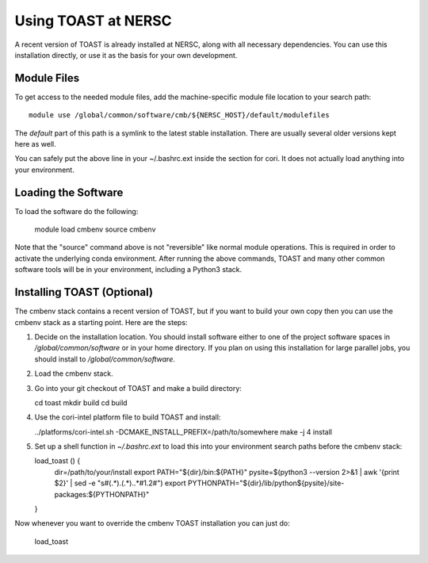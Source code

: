.. _nersc:

Using TOAST at NERSC
====================

A recent version of TOAST is already installed at NERSC, along with all necessary dependencies.  You can use this installation directly, or use it as the basis for your own development.


Module Files
---------------

To get access to the needed module files, add the machine-specific module file location to your search path::

    module use /global/common/software/cmb/${NERSC_HOST}/default/modulefiles

The `default` part of this path is a symlink to the latest stable installation.  There are usually several older versions kept here as well.

You can safely put the above line in your ~/.bashrc.ext inside the section for cori.  It does not actually load anything into your environment.


Loading the Software
----------------------

To load the software do the following:

    module load cmbenv
    source cmbenv

Note that the "source" command above is not "reversible" like normal module operations.  This is required in order to activate the underlying conda environment.  After running the above commands, TOAST and many other common software tools will be in your environment, including a Python3 stack.


Installing TOAST (Optional)
-------------------------------

The cmbenv stack contains a recent version of TOAST, but if you want to build your own copy then you can use the cmbenv stack as a starting point.  Here are the steps:

1.  Decide on the installation location.  You should install software either to one of the project software spaces in `/global/common/software` or in your home directory.  If you plan on using this installation for large parallel jobs, you should install to `/global/common/software`.

2.  Load the cmbenv stack.

3.  Go into your git checkout of TOAST and make a build directory:

    cd toast
    mkdir build
    cd build

4.  Use the cori-intel platform file to build TOAST and install:

    ../platforms/cori-intel.sh \
    -DCMAKE_INSTALL_PREFIX=/path/to/somewhere
    make -j 4 install

5.  Set up a shell function in `~/.bashrc.ext` to load this into your environment search paths before the cmbenv stack:

    load_toast () {
        dir=/path/to/your/install
        export PATH="${dir}/bin:${PATH}"
        pysite=$(python3 --version 2>&1 | awk '{print $2}' | sed -e "s#\(.*\)\.\(.*\)\..*#\1.\2#")
        export PYTHONPATH="${dir}/lib/python${pysite}/site-packages:${PYTHONPATH}"
    }


Now whenever you want to override the cmbenv TOAST installation you can just do:

    load_toast
